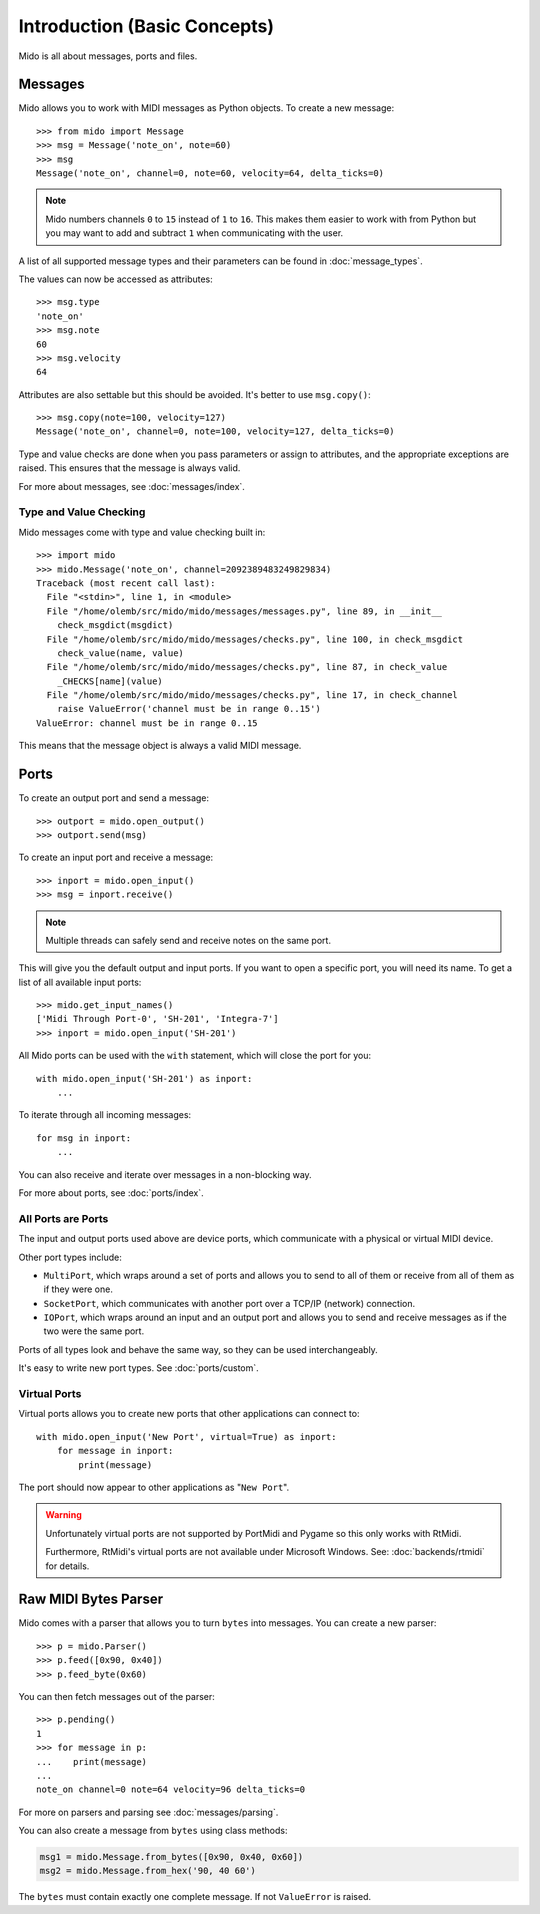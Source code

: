 .. SPDX-FileCopyrightText: 2013 Ole Martin Bjorndalen <ombdalen@gmail.com>
..
.. SPDX-License-Identifier: CC-BY-4.0

Introduction (Basic Concepts)
=============================

Mido is all about messages, ports and files.


Messages
--------

Mido allows you to work with MIDI messages as Python objects. To
create a new message::

    >>> from mido import Message
    >>> msg = Message('note_on', note=60)
    >>> msg
    Message('note_on', channel=0, note=60, velocity=64, delta_ticks=0)

.. note::

    Mido numbers channels ``0`` to ``15`` instead of ``1`` to ``16``. This makes
    them easier to work with from Python but you may want to add and subtract
    ``1`` when communicating with the user.

A list of all supported message types and their parameters can be
found in :doc:`message_types`.

The values can now be accessed as attributes::

    >>> msg.type
    'note_on'
    >>> msg.note
    60
    >>> msg.velocity
    64

Attributes are also settable but this should be avoided. It's better
to use ``msg.copy()``::

    >>> msg.copy(note=100, velocity=127)
    Message('note_on', channel=0, note=100, velocity=127, delta_ticks=0)

Type and value checks are done when you pass parameters or assign to
attributes, and the appropriate exceptions are raised. This ensures
that the message is always valid.

For more about messages, see :doc:`messages/index`.


Type and Value Checking
^^^^^^^^^^^^^^^^^^^^^^^

Mido messages come with type and value checking built in::

    >>> import mido
    >>> mido.Message('note_on', channel=2092389483249829834)
    Traceback (most recent call last):
      File "<stdin>", line 1, in <module>
      File "/home/olemb/src/mido/mido/messages/messages.py", line 89, in __init__
        check_msgdict(msgdict)
      File "/home/olemb/src/mido/mido/messages/checks.py", line 100, in check_msgdict
        check_value(name, value)
      File "/home/olemb/src/mido/mido/messages/checks.py", line 87, in check_value
        _CHECKS[name](value)
      File "/home/olemb/src/mido/mido/messages/checks.py", line 17, in check_channel
        raise ValueError('channel must be in range 0..15')
    ValueError: channel must be in range 0..15

This means that the message object is always a valid MIDI message.


Ports
-----

To create an output port and send a message::

    >>> outport = mido.open_output()
    >>> outport.send(msg)

To create an input port and receive a message::

    >>> inport = mido.open_input()
    >>> msg = inport.receive()

.. note::

    Multiple threads can safely send and receive notes on the same
    port.

This will give you the default output and input ports. If you want to
open a specific port, you will need its name. To get a list of all
available input ports::

    >>> mido.get_input_names()
    ['Midi Through Port-0', 'SH-201', 'Integra-7']
    >>> inport = mido.open_input('SH-201')

All Mido ports can be used with the ``with`` statement, which will
close the port for you::

    with mido.open_input('SH-201') as inport:
        ...

To iterate through all incoming messages::

    for msg in inport:
        ...

You can also receive and iterate over messages in a non-blocking
way.

For more about ports, see :doc:`ports/index`.


All Ports are Ports
^^^^^^^^^^^^^^^^^^^

The input and output ports used above are device ports, which
communicate with a physical or virtual MIDI device.

Other port types include:

* ``MultiPort``, which wraps around a set of ports and allows you to send to
  all of them or receive from all of them as if they were one.

* ``SocketPort``, which communicates with another port over a TCP/IP (network)
  connection.

* ``IOPort``, which wraps around an input and an output port and allows you to
  send and receive messages as if the two were the same port.

Ports of all types look and behave the same way, so they can be used
interchangeably.

It's easy to write new port types. See :doc:`ports/custom`.


Virtual Ports
^^^^^^^^^^^^^

Virtual ports allows you to create new ports that other applications
can connect to::

    with mido.open_input('New Port', virtual=True) as inport:
        for message in inport:
            print(message)

The port should now appear to other applications as "``New Port``".


.. warning::

    Unfortunately virtual ports are not supported by PortMidi and Pygame
    so this only works with RtMidi.

    Furthermore, RtMidi's virtual ports are not available under Microsoft
    Windows. See: :doc:`backends/rtmidi` for details.


Raw MIDI Bytes Parser
---------------------

Mido comes with a parser that allows you to turn ``bytes`` into
messages. You can create a new parser::

    >>> p = mido.Parser()
    >>> p.feed([0x90, 0x40])
    >>> p.feed_byte(0x60)

You can then fetch messages out of the parser::

    >>> p.pending()
    1
    >>> for message in p:
    ...    print(message)
    ...
    note_on channel=0 note=64 velocity=96 delta_ticks=0

For more on parsers and parsing see :doc:`messages/parsing`.

.. versionadded:: 1.2

You can also create a message from ``bytes`` using class methods:

.. code-block:: python

   msg1 = mido.Message.from_bytes([0x90, 0x40, 0x60])
   msg2 = mido.Message.from_hex('90, 40 60')

The ``bytes`` must contain exactly one complete message. If not
``ValueError`` is raised.
